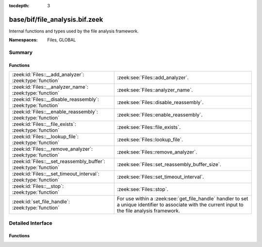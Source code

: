 :tocdepth: 3

base/bif/file_analysis.bif.zeek
===============================
.. zeek:namespace:: Files
.. zeek:namespace:: GLOBAL

Internal functions and types used by the file analysis framework.

:Namespaces: Files, GLOBAL

Summary
~~~~~~~
Functions
#########
================================================================ ====================================================================
:zeek:id:`Files::__add_analyzer`: :zeek:type:`function`          :zeek:see:`Files::add_analyzer`.
:zeek:id:`Files::__analyzer_name`: :zeek:type:`function`         :zeek:see:`Files::analyzer_name`.
:zeek:id:`Files::__disable_reassembly`: :zeek:type:`function`    :zeek:see:`Files::disable_reassembly`.
:zeek:id:`Files::__enable_reassembly`: :zeek:type:`function`     :zeek:see:`Files::enable_reassembly`.
:zeek:id:`Files::__file_exists`: :zeek:type:`function`           :zeek:see:`Files::file_exists`.
:zeek:id:`Files::__lookup_file`: :zeek:type:`function`           :zeek:see:`Files::lookup_file`.
:zeek:id:`Files::__remove_analyzer`: :zeek:type:`function`       :zeek:see:`Files::remove_analyzer`.
:zeek:id:`Files::__set_reassembly_buffer`: :zeek:type:`function` :zeek:see:`Files::set_reassembly_buffer_size`.
:zeek:id:`Files::__set_timeout_interval`: :zeek:type:`function`  :zeek:see:`Files::set_timeout_interval`.
:zeek:id:`Files::__stop`: :zeek:type:`function`                  :zeek:see:`Files::stop`.
:zeek:id:`set_file_handle`: :zeek:type:`function`                For use within a :zeek:see:`get_file_handle` handler to set a unique
                                                                 identifier to associate with the current input to the file analysis
                                                                 framework.
================================================================ ====================================================================


Detailed Interface
~~~~~~~~~~~~~~~~~~
Functions
#########
.. zeek:id:: Files::__add_analyzer

   :Type: :zeek:type:`function` (file_id: :zeek:type:`string`, tag: :zeek:type:`Files::Tag`, args: :zeek:type:`any`) : :zeek:type:`bool`

   :zeek:see:`Files::add_analyzer`.

.. zeek:id:: Files::__analyzer_name

   :Type: :zeek:type:`function` (tag: :zeek:type:`Files::Tag`) : :zeek:type:`string`

   :zeek:see:`Files::analyzer_name`.

.. zeek:id:: Files::__disable_reassembly

   :Type: :zeek:type:`function` (file_id: :zeek:type:`string`) : :zeek:type:`bool`

   :zeek:see:`Files::disable_reassembly`.

.. zeek:id:: Files::__enable_reassembly

   :Type: :zeek:type:`function` (file_id: :zeek:type:`string`) : :zeek:type:`bool`

   :zeek:see:`Files::enable_reassembly`.

.. zeek:id:: Files::__file_exists

   :Type: :zeek:type:`function` (fuid: :zeek:type:`string`) : :zeek:type:`bool`

   :zeek:see:`Files::file_exists`.

.. zeek:id:: Files::__lookup_file

   :Type: :zeek:type:`function` (fuid: :zeek:type:`string`) : :zeek:type:`fa_file`

   :zeek:see:`Files::lookup_file`.

.. zeek:id:: Files::__remove_analyzer

   :Type: :zeek:type:`function` (file_id: :zeek:type:`string`, tag: :zeek:type:`Files::Tag`, args: :zeek:type:`any`) : :zeek:type:`bool`

   :zeek:see:`Files::remove_analyzer`.

.. zeek:id:: Files::__set_reassembly_buffer

   :Type: :zeek:type:`function` (file_id: :zeek:type:`string`, max: :zeek:type:`count`) : :zeek:type:`bool`

   :zeek:see:`Files::set_reassembly_buffer_size`.

.. zeek:id:: Files::__set_timeout_interval

   :Type: :zeek:type:`function` (file_id: :zeek:type:`string`, t: :zeek:type:`interval`) : :zeek:type:`bool`

   :zeek:see:`Files::set_timeout_interval`.

.. zeek:id:: Files::__stop

   :Type: :zeek:type:`function` (file_id: :zeek:type:`string`) : :zeek:type:`bool`

   :zeek:see:`Files::stop`.

.. zeek:id:: set_file_handle

   :Type: :zeek:type:`function` (handle: :zeek:type:`string`) : :zeek:type:`any`

   For use within a :zeek:see:`get_file_handle` handler to set a unique
   identifier to associate with the current input to the file analysis
   framework.  Using an empty string for the handle signifies that the
   input will be ignored/discarded.
   

   :handle: A string that uniquely identifies a file.
   
   .. zeek:see:: get_file_handle


